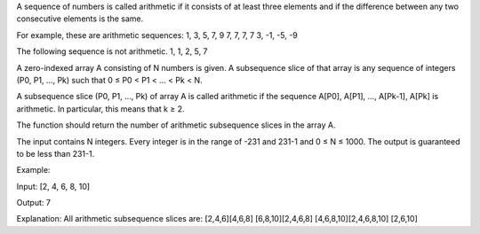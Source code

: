 A sequence of numbers is called arithmetic if it consists of at least
three elements and if the difference between any two consecutive
elements is the same.

For example, these are arithmetic sequences: 1, 3, 5, 7, 9 7, 7, 7, 7 3,
-1, -5, -9

The following sequence is not arithmetic. 1, 1, 2, 5, 7

A zero-indexed array A consisting of N numbers is given. A subsequence
slice of that array is any sequence of integers (P0, P1, ..., Pk) such
that 0 ≤ P0 < P1 < ... < Pk < N.

A subsequence slice (P0, P1, ..., Pk) of array A is called arithmetic if
the sequence A[P0], A[P1], ..., A[Pk-1], A[Pk] is arithmetic. In
particular, this means that k ≥ 2.

The function should return the number of arithmetic subsequence slices
in the array A.

The input contains N integers. Every integer is in the range of -231 and
231-1 and 0 ≤ N ≤ 1000. The output is guaranteed to be less than 231-1.

Example:

Input: [2, 4, 6, 8, 10]

Output: 7

Explanation: All arithmetic subsequence slices are: [2,4,6][4,6,8]
[6,8,10][2,4,6,8] [4,6,8,10][2,4,6,8,10] [2,6,10]

